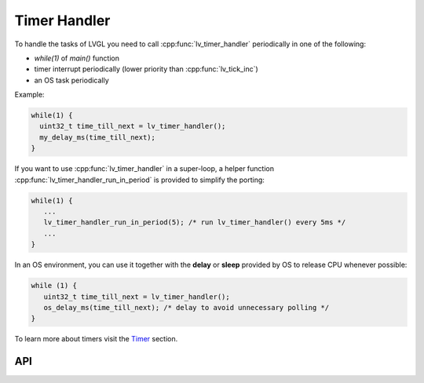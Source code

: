 .. _timer:

=============
Timer Handler
=============

To handle the tasks of LVGL you need to call :cpp:func:`lv_timer_handler`
periodically in one of the following:

- *while(1)* of *main()* function
- timer interrupt periodically (lower priority than :cpp:func:`lv_tick_inc`)
- an OS task periodically

Example:

.. code:: c

   while(1) {
     uint32_t time_till_next = lv_timer_handler();
     my_delay_ms(time_till_next);
   }

If you want to use :cpp:func:`lv_timer_handler` in a super-loop, a helper
function :cpp:func:`lv_timer_handler_run_in_period` is provided to simplify
the porting:

.. code:: c

   while(1) {
      ...
      lv_timer_handler_run_in_period(5); /* run lv_timer_handler() every 5ms */
      ...
   }

In an OS environment, you can use it together with the **delay** or
**sleep** provided by OS to release CPU whenever possible:

.. code:: c

   while (1) {
      uint32_t time_till_next = lv_timer_handler(); 
      os_delay_ms(time_till_next); /* delay to avoid unnecessary polling */
   }

To learn more about timers visit the `Timer </overview/timer>`__
section.

API
***
